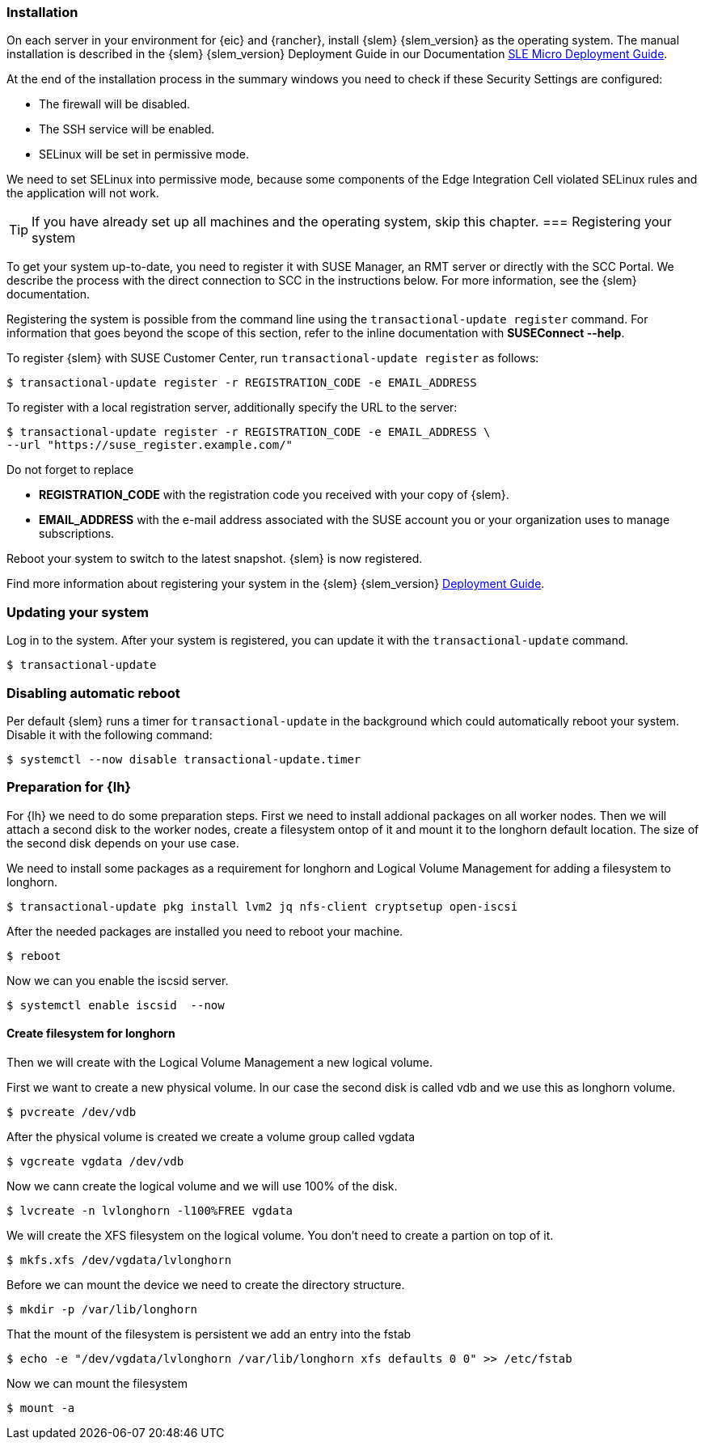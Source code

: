 [#SLEMicro]

=== Installation

On each server in your environment for {eic} and {rancher}, install {slem} {slem_version} as the operating system.
The manual installation is described in the {slem} {slem_version} Deployment Guide in our Documentation https://documentation.suse.com/sle-micro/{slem_version}/single-html/SLE-Micro-deployment/#cha-install[SLE Micro Deployment Guide]. 

At the end of the installation process in the summary windows you need to check if these Security Settings are configured:

   ** The firewall will be disabled.
   ** The SSH service will be enabled.
   ** SELinux will be set in permissive mode.

We need to set SELinux into permissive mode, because some components of the Edge Integration Cell violated SELinux rules and the application will not work. 


TIP: If you have already set up all machines and the operating system, 
skip this chapter.
=== Registering your system

To get your system up-to-date, you need to register it with SUSE Manager, an RMT server or directly with the SCC Portal. 
We describe the process with the direct connection to SCC in the instructions below. For more information, see the {slem} documentation.

Registering the system is possible from the command line using the `transactional-update register` command. 
For information that goes beyond the scope of this section, refer to the inline documentation with *SUSEConnect --help*. 

To register {slem} with SUSE Customer Center, run `transactional-update register` as follows:
[source, bash]
----
$ transactional-update register -r REGISTRATION_CODE -e EMAIL_ADDRESS
----
To register with a local registration server, additionally specify the URL to the server:
----
$ transactional-update register -r REGISTRATION_CODE -e EMAIL_ADDRESS \
--url "https://suse_register.example.com/"
----
Do not forget to replace

* *REGISTRATION_CODE* with the registration code you received with your copy of {slem}. 
* *EMAIL_ADDRESS* with the e-mail address associated with the SUSE account you or your organization uses to manage subscriptions.

Reboot your system to switch to the latest snapshot. {slem} is now registered.

Find more information about registering your system in the {slem} {slem_version} link:https://documentation.suse.com/sle-micro/{slem_version}/single-html/SLE-Micro-deployment/[Deployment Guide]. 

=== Updating your system

Log in to the system. After your system is registered, you can update it with the `transactional-update` command.
----
$ transactional-update
----

=== Disabling automatic reboot

Per default {slem} runs a timer for `transactional-update` in the background which could automatically reboot your system. 
Disable it with the following command:

[source, bash]
----
$ systemctl --now disable transactional-update.timer
----

++++
<?pdfpagebreak?>
++++

=== Preparation for {lh}
For {lh} we need to do some preparation steps. First we need to install addional packages on all worker nodes. Then we will attach a second disk to the worker nodes, create a filesystem ontop of it and mount it to the longhorn default location. The size of the second disk depends on your use case. 

We need to install some packages as a requirement for longhorn and Logical Volume Management for adding a filesystem to longhorn.
[source, bash]
----
$ transactional-update pkg install lvm2 jq nfs-client cryptsetup open-iscsi
----

After the needed packages are installed you need to reboot your machine. 
[source, bash]
----
$ reboot
----

Now we can you enable the iscsid server.

[source, bash]
----
$ systemctl enable iscsid  --now
----

++++
<?pdfpagebreak?>
++++

==== Create filesystem for longhorn
Then we will create with the Logical Volume Management a new logical volume. 

First we want to create a new physical volume. In our case the second disk is called vdb and we use this as longhorn volume.
[source, bash]
----
$ pvcreate /dev/vdb
----

After the physical volume is created we create a volume group called vgdata
[source, bash]
----
$ vgcreate vgdata /dev/vdb
----

Now we cann create the logical volume and we will use 100% of the disk. 
[source, bash]
----
$ lvcreate -n lvlonghorn -l100%FREE vgdata
----

We will create the XFS filesystem on the logical volume. You don't need to create a partion on top of it.
[source, bash]
----
$ mkfs.xfs /dev/vgdata/lvlonghorn
----

Before we can mount the device we need to create the directory structure.
[source, bash]
----
$ mkdir -p /var/lib/longhorn
----

That the mount of the filesystem is persistent we add an entry into the fstab
[source, bash]
----
$ echo -e "/dev/vgdata/lvlonghorn /var/lib/longhorn xfs defaults 0 0" >> /etc/fstab
----

Now we can mount the filesystem
[source, bash]
----
$ mount -a
----

